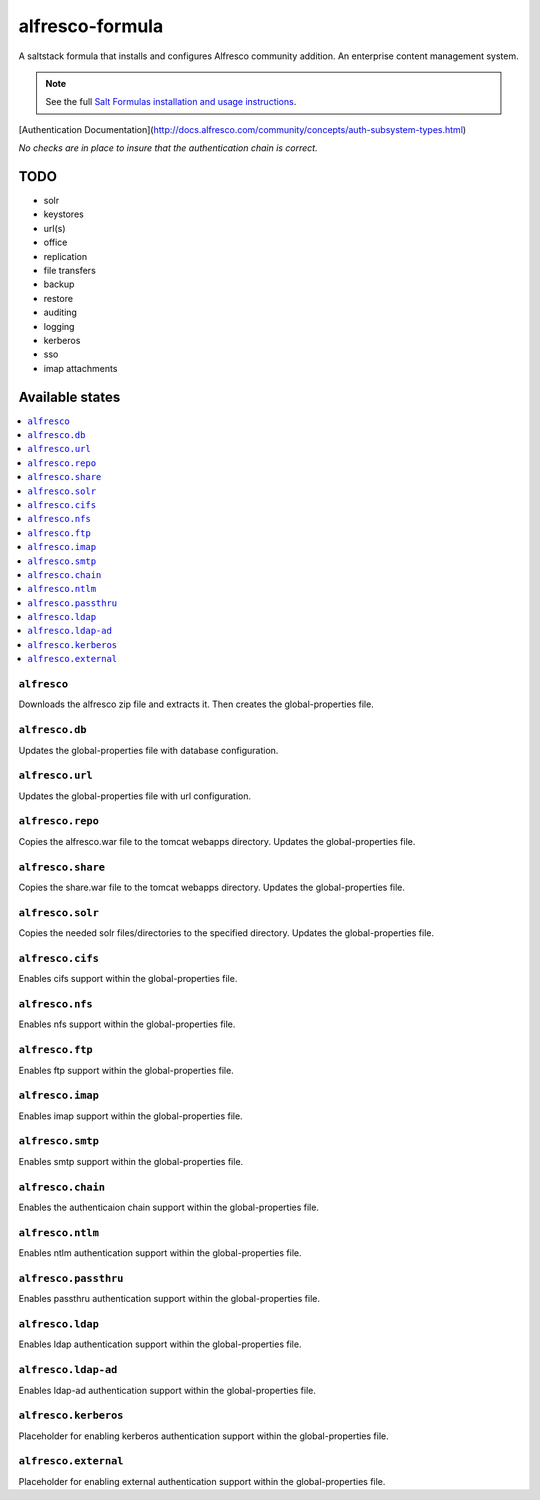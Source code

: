 ================
alfresco-formula
================

A saltstack formula that installs and configures Alfresco community addition. An enterprise content management system.

.. note::

    See the full `Salt Formulas installation and usage instructions
    <http://docs.saltstack.com/en/latest/topics/development/conventions/formulas.html>`_.

[Authentication Documentation](http://docs.alfresco.com/community/concepts/auth-subsystem-types.html)

*No checks are in place to insure that the authentication chain is correct.*

TODO
================
* solr
* keystores
* url(s)
* office
* replication
* file transfers
* backup 
* restore
* auditing
* logging
* kerberos
* sso
* imap attachments

Available states
================

.. contents::
    :local:

``alfresco``
------------

Downloads the alfresco zip file and extracts it. Then creates the global-properties file.

``alfresco.db``
------------

Updates the global-properties file with database configuration.

``alfresco.url``
------------

Updates the global-properties file with url configuration.

``alfresco.repo``
------------

Copies the alfresco.war file to the tomcat webapps directory. Updates the global-properties file.

``alfresco.share``
------------

Copies the share.war file to the tomcat webapps directory. Updates the global-properties file.

``alfresco.solr``
------------

Copies the needed solr files/directories to the specified directory. Updates the global-properties file.

``alfresco.cifs``
------------

Enables cifs support within the global-properties file.

``alfresco.nfs``
------------

Enables nfs support within the global-properties file.

``alfresco.ftp``
------------

Enables ftp support within the global-properties file.

``alfresco.imap``
------------

Enables imap support within the global-properties file.

``alfresco.smtp``
------------

Enables smtp support within the global-properties file.

``alfresco.chain``
------------

Enables the authenticaion chain support within the global-properties file.

``alfresco.ntlm``
------------

Enables ntlm authentication support within the global-properties file.

``alfresco.passthru``
------------

Enables passthru authentication support within the global-properties file.

``alfresco.ldap``
------------

Enables ldap authentication support within the global-properties file.

``alfresco.ldap-ad``
------------

Enables ldap-ad authentication support within the global-properties file.

``alfresco.kerberos``
------------

Placeholder for enabling kerberos authentication support within the global-properties file.

``alfresco.external``
------------

Placeholder for enabling external authentication support within the global-properties file.
